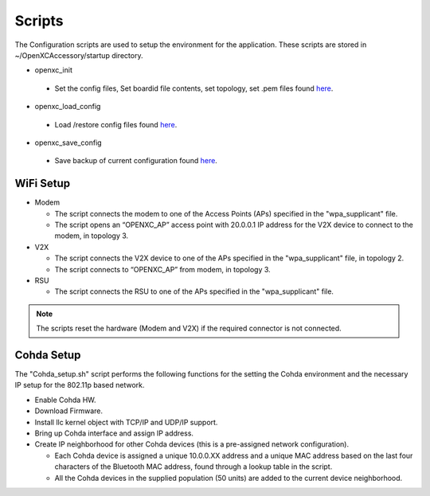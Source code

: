 =======
Scripts
=======

The Configuration scripts are used to setup the environment for the application. These scripts are stored in ~/OpenXCAccessory/startup directory.

* openxc_init

 * Set the config files, Set boardid file contents, set topology, set .pem files found `here <https://github.com/openxc/OpenXCAccessory/tree/master/scripts>`_.

* openxc_load_config

 * Load /restore config files found `here <https://github.com/openxc/OpenXCAccessory/tree/master/scripts>`_.

* openxc_save_config

 * Save backup of current configuration found `here <https://github.com/openxc/OpenXCAccessory/tree/master/scripts>`_.

WiFi Setup
--------

* Modem

  * The script connects the modem to one of the Access Points (APs) specified in the "wpa_supplicant" file.
  * The script opens an “OPENXC_AP” access point with 20.0.0.1 IP address for the V2X device to connect to the modem, in topology 3.
  
* V2X

  * The script connects the V2X device to one of the APs specified in the "wpa_supplicant" file, in topology 2.
  * The script connects to “OPENXC_AP” from modem, in topology 3. 
   
* RSU

  * The script connects the RSU to one of the APs specified in the "wpa_supplicant" file.
   
.. note:: 
 The scripts reset the hardware (Modem and V2X) if the required connector is not connected.

Cohda Setup
--------

The "Cohda_setup.sh" script performs the following functions for the setting the Cohda environment and the necessary IP setup for the
802.11p based network.

* Enable Cohda HW.
* Download Firmware.
* Install llc kernel object with TCP/IP and UDP/IP support.
* Bring up Cohda interface and assign IP address.
* Create IP neighborhood for other Cohda devices (this is a pre-assigned network configuration).

  * Each Cohda device is assigned a unique 10.0.0.XX address and a unique MAC address based on the last four characters of the Bluetooth MAC address, found through a lookup table in the script.
  * All the Cohda devices in the supplied population (50 units) are added to the current device neighborhood.
  
  
